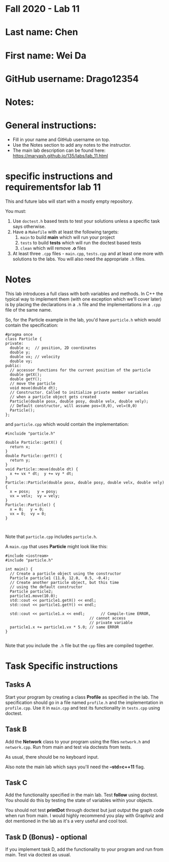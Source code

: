 * Fall 2020 - Lab 11

* Last name: Chen

* First name: Wei Da

* GitHub username: Drago12354

* Notes:



* General instructions:
- Fill in your name and GitHub username on top.
- Use the Notes section to add any notes to the instructor.
- The main lab description can be found here:
  https://maryash.github.io/135/labs/lab_11.html

* specific instructions and requirementsfor lab 11

This and future labs will start with a mostly empty repository.

You must:

1. Use ~doctest.h~ based tests to test your solutions unless a
   specific task says otherwise.
2. Have a ~Makefile~ with at least the following targets:
   1. ~main~ to build *main* which will run your project
   2. ~tests~ to build *tests* which will run the doctest based tests
   3. ~clean~ which will remove *.o* files
3. At least three  ~.cpp~ files - ~main.cpp~, ~tests.cpp~ and at least
   one more with solutions to the labs. You will also need the
   appropriate ~.h~ files.


* Notes

This lab introduces a full class with both variables and methods. In
C++ the typical way to implement them (with one exception which we'll
cover later) is by placing the declarations in a ~.h~ file and the
implementations in a ~.cpp~ file of the same name.

So, for the Particle example in the lab, you'd have ~particle.h~ which
would contain the specification:

#+begin_src c++
#pragma once
class Particle {
private:
  double x;  // position, 2D coordinates
  double y;
  double vx; // velocity
  double vy;
public:
  // accessor functions for the current position of the particle
  double getX();
  double getY();
  // move the particle
  void move(double dt);
  // Constructor. Called to initialize private member variables
  // when a particle object gets created
  Particle(double posx, double posy, double velx, double vely);
  // Default constructor, will assume pos=(0,0), vel=(0,0)
  Particle();
};
#+end_src

and ~particle.cpp~ which would contain the implementation:

#+begin_src c++
#incluide "particle.h"

double Particle::getX() {
  return x;
}
double Particle::getY() {
  return y;
}
void Particle::move(double dt) {
  x += vx * dt;  y += vy * dt;
}
Particle::Particle(double posx, double posy, double velx, double vely) {
  x = posx;   y = posy;
  vx = velx;  vy = vely;
}
Particle::Particle() {
  x = 0;   y = 0;
  vx = 0;  vy = 0;
}


#+end_src

Note that ~particle.cpp~ includes ~particle.h~.

A ~main.cpp~ that uses *Particle* might look like this:

#+begin_src c++
#include <iostream>
#include "particle.h"

int main() {
  // Create a particle object using the constructor
  Particle particle1 (11.0, 12.0,  0.5, -0.4);
  // Create another particle object, but this time
  // using the default constructor
  Particle particle2;
  particle1.move(10.0);
  std::cout << particle1.getX() << endl;
  std::cout << particle1.getY() << endl;

  std::cout << particle1.x << endl;       // Compile-time ERROR,
                                     // cannot access
                                     // private variable
  particle1.x += particle1.vx * 5.0; // same ERROR
}

#+end_src

Note that you include the ~.h~ file but the ~cpp~ files are compiled
together.


* Task Specific instructions
** Tasks A

Start your program by creating a class *Profile* as specified in the
lab. The specification should go in a file named ~profile.h~ and the
implementation in ~profile.cpp~. Use it in ~main.cpp~ and test its
functionality in ~tests.cpp~ using doctest.


** Task B

Add the *Network* class to your program using the files ~network.h~
and ~network.cpp~. Run from main and test via doctests from tests.

As usual, there should be no keyboard input.

Also note the main lab which says you'll need the *--std=c++11*
flag.

** Task C

Add the functionality specified in the main lab. Test *follow* using
doctest. You should do this by testing the state of variables within
your objects.

You should not test *printDot* through doctest but just output the
graph code when run from main. I would highly recommend you play with
Graphviz and dot mentioned in the lab as it's a very useful and cool
tool.

** Task D (Bonus) - optional

If you implement task D, add the functionality to your program  and
run from main. Test via doctest as usual.
